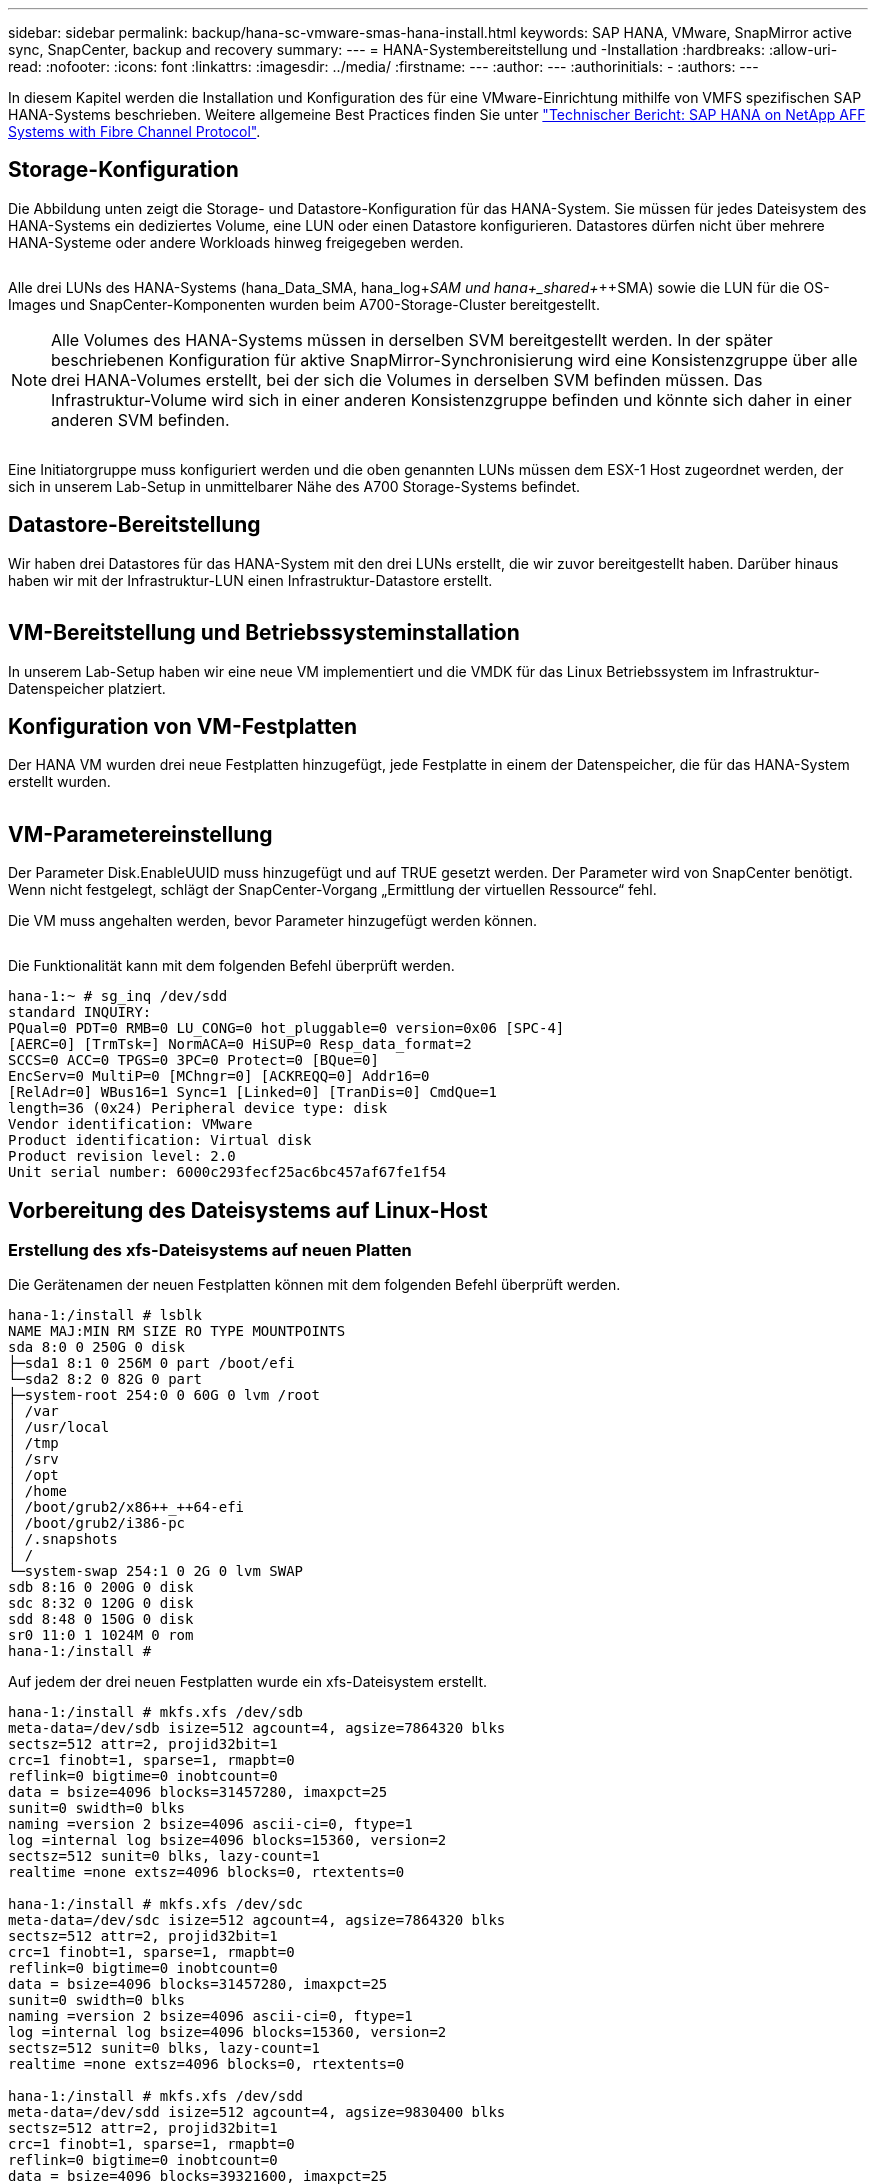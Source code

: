 ---
sidebar: sidebar 
permalink: backup/hana-sc-vmware-smas-hana-install.html 
keywords: SAP HANA, VMware, SnapMirror active sync, SnapCenter, backup and recovery 
summary:  
---
= HANA-Systembereitstellung und -Installation
:hardbreaks:
:allow-uri-read: 
:nofooter: 
:icons: font
:linkattrs: 
:imagesdir: ../media/
:firstname: ---
:author: ---
:authorinitials: -
:authors: ---


[role="lead"]
In diesem Kapitel werden die Installation und Konfiguration des für eine VMware-Einrichtung mithilfe von VMFS spezifischen SAP HANA-Systems beschrieben. Weitere allgemeine Best Practices finden Sie unter https://docs.netapp.com/us-en/netapp-solutions-sap/bp/saphana_aff_fc_introduction.html#sap-hana-tailored-data-center-integration["Technischer Bericht: SAP HANA on NetApp AFF Systems with Fibre Channel Protocol"].



== Storage-Konfiguration

Die Abbildung unten zeigt die Storage- und Datastore-Konfiguration für das HANA-System. Sie müssen für jedes Dateisystem des HANA-Systems ein dediziertes Volume, eine LUN oder einen Datastore konfigurieren. Datastores dürfen nicht über mehrere HANA-Systeme oder andere Workloads hinweg freigegeben werden.

image:sc-saphana-vmware-smas-image5.png[""]

Alle drei LUNs des HANA-Systems (hana++_++Data++_++SMA, hana++_++log+_++SAM und hana+_++shared+_++SMA) sowie die LUN für die OS-Images und SnapCenter-Komponenten wurden beim A700-Storage-Cluster bereitgestellt.


NOTE: Alle Volumes des HANA-Systems müssen in derselben SVM bereitgestellt werden. In der später beschriebenen Konfiguration für aktive SnapMirror-Synchronisierung wird eine Konsistenzgruppe über alle drei HANA-Volumes erstellt, bei der sich die Volumes in derselben SVM befinden müssen. Das Infrastruktur-Volume wird sich in einer anderen Konsistenzgruppe befinden und könnte sich daher in einer anderen SVM befinden.

image:sc-saphana-vmware-smas-image6.png[""]

Eine Initiatorgruppe muss konfiguriert werden und die oben genannten LUNs müssen dem ESX-1 Host zugeordnet werden, der sich in unserem Lab-Setup in unmittelbarer Nähe des A700 Storage-Systems befindet.



== Datastore-Bereitstellung

Wir haben drei Datastores für das HANA-System mit den drei LUNs erstellt, die wir zuvor bereitgestellt haben. Darüber hinaus haben wir mit der Infrastruktur-LUN einen Infrastruktur-Datastore erstellt.

image:sc-saphana-vmware-smas-image7.png[""]



== VM-Bereitstellung und Betriebssysteminstallation

In unserem Lab-Setup haben wir eine neue VM implementiert und die VMDK für das Linux Betriebssystem im Infrastruktur-Datenspeicher platziert.



== Konfiguration von VM-Festplatten

Der HANA VM wurden drei neue Festplatten hinzugefügt, jede Festplatte in einem der Datenspeicher, die für das HANA-System erstellt wurden.

image:sc-saphana-vmware-smas-image8.png[""]



== VM-Parametereinstellung

Der Parameter Disk.EnableUUID muss hinzugefügt und auf TRUE gesetzt werden. Der Parameter wird von SnapCenter benötigt. Wenn nicht festgelegt, schlägt der SnapCenter-Vorgang „Ermittlung der virtuellen Ressource“ fehl.

Die VM muss angehalten werden, bevor Parameter hinzugefügt werden können.

image:sc-saphana-vmware-smas-image9.png[""]

Die Funktionalität kann mit dem folgenden Befehl überprüft werden.

....
hana-1:~ # sg_inq /dev/sdd
standard INQUIRY:
PQual=0 PDT=0 RMB=0 LU_CONG=0 hot_pluggable=0 version=0x06 [SPC-4]
[AERC=0] [TrmTsk=] NormACA=0 HiSUP=0 Resp_data_format=2
SCCS=0 ACC=0 TPGS=0 3PC=0 Protect=0 [BQue=0]
EncServ=0 MultiP=0 [MChngr=0] [ACKREQQ=0] Addr16=0
[RelAdr=0] WBus16=1 Sync=1 [Linked=0] [TranDis=0] CmdQue=1
length=36 (0x24) Peripheral device type: disk
Vendor identification: VMware
Product identification: Virtual disk
Product revision level: 2.0
Unit serial number: 6000c293fecf25ac6bc457af67fe1f54
....


== Vorbereitung des Dateisystems auf Linux-Host



=== Erstellung des xfs-Dateisystems auf neuen Platten

Die Gerätenamen der neuen Festplatten können mit dem folgenden Befehl überprüft werden.

....
hana-1:/install # lsblk
NAME MAJ:MIN RM SIZE RO TYPE MOUNTPOINTS
sda 8:0 0 250G 0 disk
├─sda1 8:1 0 256M 0 part /boot/efi
└─sda2 8:2 0 82G 0 part
├─system-root 254:0 0 60G 0 lvm /root
│ /var
│ /usr/local
│ /tmp
│ /srv
│ /opt
│ /home
│ /boot/grub2/x86++_++64-efi
│ /boot/grub2/i386-pc
│ /.snapshots
│ /
└─system-swap 254:1 0 2G 0 lvm SWAP
sdb 8:16 0 200G 0 disk
sdc 8:32 0 120G 0 disk
sdd 8:48 0 150G 0 disk
sr0 11:0 1 1024M 0 rom
hana-1:/install #
....
Auf jedem der drei neuen Festplatten wurde ein xfs-Dateisystem erstellt.

....
hana-1:/install # mkfs.xfs /dev/sdb
meta-data=/dev/sdb isize=512 agcount=4, agsize=7864320 blks
sectsz=512 attr=2, projid32bit=1
crc=1 finobt=1, sparse=1, rmapbt=0
reflink=0 bigtime=0 inobtcount=0
data = bsize=4096 blocks=31457280, imaxpct=25
sunit=0 swidth=0 blks
naming =version 2 bsize=4096 ascii-ci=0, ftype=1
log =internal log bsize=4096 blocks=15360, version=2
sectsz=512 sunit=0 blks, lazy-count=1
realtime =none extsz=4096 blocks=0, rtextents=0

hana-1:/install # mkfs.xfs /dev/sdc
meta-data=/dev/sdc isize=512 agcount=4, agsize=7864320 blks
sectsz=512 attr=2, projid32bit=1
crc=1 finobt=1, sparse=1, rmapbt=0
reflink=0 bigtime=0 inobtcount=0
data = bsize=4096 blocks=31457280, imaxpct=25
sunit=0 swidth=0 blks
naming =version 2 bsize=4096 ascii-ci=0, ftype=1
log =internal log bsize=4096 blocks=15360, version=2
sectsz=512 sunit=0 blks, lazy-count=1
realtime =none extsz=4096 blocks=0, rtextents=0

hana-1:/install # mkfs.xfs /dev/sdd
meta-data=/dev/sdd isize=512 agcount=4, agsize=9830400 blks
sectsz=512 attr=2, projid32bit=1
crc=1 finobt=1, sparse=1, rmapbt=0
reflink=0 bigtime=0 inobtcount=0
data = bsize=4096 blocks=39321600, imaxpct=25
sunit=0 swidth=0 blks
naming =version 2 bsize=4096 ascii-ci=0, ftype=1
log =internal log bsize=4096 blocks=19200, version=2
sectsz=512 sunit=0 blks, lazy-count=1
realtime =none extsz=4096 blocks=0, rtextents=0
hana-1:/install #
....


=== Erstellung von Bereitstellungspunkten

....
hana-1:/ # mkdir -p /hana/data/SMA/mnt00001
hana-1:/ # mkdir -p /hana/log/SMA/mnt00001
hana-1:/ # mkdir -p /hana/shared
hana-1:/ # chmod –R 777 /hana/log/SMA
hana-1:/ # chmod –R 777 /hana/data/SMA
hana-1:/ # chmod -R 777 /hana/shared
....


=== Konfiguration von /etc/fstab

....
hana-1:/install # cat /etc/fstab
/dev/system/root / btrfs defaults 0 0
/dev/system/root /var btrfs subvol=/@/var 0 0
/dev/system/root /usr/local btrfs subvol=/@/usr/local 0 0
/dev/system/root /tmp btrfs subvol=/@/tmp 0 0
/dev/system/root /srv btrfs subvol=/@/srv 0 0
/dev/system/root /root btrfs subvol=/@/root 0 0
/dev/system/root /opt btrfs subvol=/@/opt 0 0
/dev/system/root /home btrfs subvol=/@/home 0 0
/dev/system/root /boot/grub2/x86_64-efi btrfs subvol=/@/boot/grub2/x86_64-efi 0 0
/dev/system/root /boot/grub2/i386-pc btrfs subvol=/@/boot/grub2/i386-pc 0 0
/dev/system/swap swap swap defaults 0 0
/dev/system/root /.snapshots btrfs subvol=/@/.snapshots 0 0
UUID=2E8C-48E1 /boot/efi vfat utf8 0 2
/dev/sdb /hana/data/SMA/mnt00001 xfs relatime,inode64 0 0
/dev/sdc /hana/log/SMA/mnt00001 xfs relatime,inode64 0 0
/dev/sdd /hana/shared xfs defaults 0 0
hana-1:/install #

hana-1:/install # df -h
Filesystem Size Used Avail Use% Mounted on
devtmpfs 4.0M 8.0K 4.0M 1% /dev
tmpfs 49G 4.0K 49G 1% /dev/shm
tmpfs 13G 26M 13G 1% /run
tmpfs 4.0M 0 4.0M 0% /sys/fs/cgroup
/dev/mapper/system-root 60G 35G 25G 58% /
/dev/mapper/system-root 60G 35G 25G 58% /.snapshots
/dev/mapper/system-root 60G 35G 25G 58% /boot/grub2/i386-pc
/dev/mapper/system-root 60G 35G 25G 58% /boot/grub2/x86_64-efi
/dev/mapper/system-root 60G 35G 25G 58% /home
/dev/mapper/system-root 60G 35G 25G 58% /opt
/dev/mapper/system-root 60G 35G 25G 58% /srv
/dev/mapper/system-root 60G 35G 25G 58% /tmp
/dev/mapper/system-root 60G 35G 25G 58% /usr/local
/dev/mapper/system-root 60G 35G 25G 58% /var
/dev/mapper/system-root 60G 35G 25G 58% /root
/dev/sda1 253M 5.1M 247M 3% /boot/efi
tmpfs 6.3G 56K 6.3G 1% /run/user/0
/dev/sdb 200G 237M 200G 1% /hana/data/SMA/mnt00001
/dev/sdc 120G 155M 120G 1% /hana/log/SMA/mnt00001
/dev/sdd 150G 186M 150G 1% /hana/shared
hana-1:/install #
....


== HANA-Installation

Die HANA-Installation kann nun ausgeführt werden.


NOTE: Bei der beschriebenen Konfiguration befindet sich das Verzeichnis /usr/sap/SMA auf der OS VMDK. Wenn /usr/sap/SMA in der gemeinsam genutzten VMDK gespeichert werden soll, kann der gemeinsam genutzte hana-Datenträger partitioniert werden, um ein weiteres Dateisystem für /usr/sap/SMA bereitzustellen.



== Userstore-Schlüssel für SnapCenter

Es muss ein Benutzerspeicher für einen Systemdatenbankbenutzer erstellt werden, der von SnapCenter verwendet werden soll. Die HANA-Instanznummer muss für den Kommunikations-Port entsprechend festgelegt werden. In unserem Setup wird die Instanznummer „00“ verwendet.

Eine ausführlichere Beschreibung finden Sie unter https://docs.netapp.com/us-en/netapp-solutions-sap/backup/saphana-br-scs-snapcenter-resource-specific-configuration-for-sap-hana-database-backups.html#sap-hana-backup-user-and-hdbuserstore-configuration["Ressourcenspezifische SnapCenter Konfiguration für SAP HANA Datenbank-Backups"]

....
smaadm@hana-1:/usr/sap/SMA/HDB00> hdbuserstore set SMAKEY hana-1:30013 SNAPCENTER <password>
Operation succeed.
....
Die Konnektivität kann mit dem folgenden Befehl überprüft werden.

....
smaadm@hana-1:/usr/sap/SMA/HDB00> hdbsql -U SMAKEY
Welcome to the SAP HANA Database interactive terminal.
Type: \h for help with commands
\q to quit
hdbsql SYSTEMDB=> exit
smaadm@hana-1:/usr/sap/SMA/HDB00
....